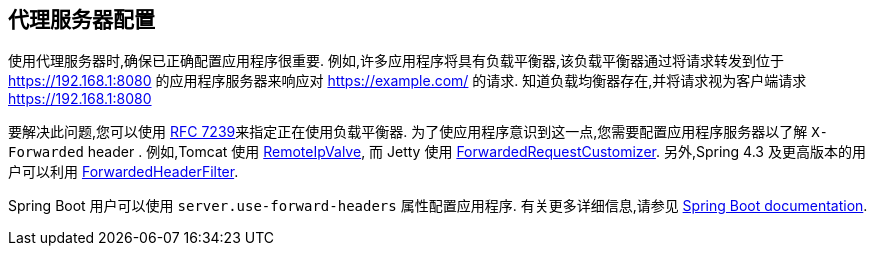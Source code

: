 [[appendix-proxy-server]]
== 代理服务器配置

使用代理服务器时,确保已正确配置应用程序很重要.  例如,许多应用程序将具有负载平衡器,该负载平衡器通过将请求转发到位于 https://192.168.1:8080 的应用程序服务器来响应对 https://example.com/ 的请求.  知道负载均衡器存在,并将请求视为客户端请求 https://192.168.1:8080

要解决此问题,您可以使用 https://tools.ietf.org/html/rfc7239[RFC 7239]来指定正在使用负载平衡器.  为了使应用程序意识到这一点,您需要配置应用程序服务器以了解 `X-Forwarded`  header .  例如,Tomcat 使用 https://tomcat.apache.org/tomcat-8.0-doc/api/org/apache/catalina/valves/RemoteIpValve.html[RemoteIpValve],
而 Jetty 使用 https://www.eclipse.org/jetty/javadoc/jetty-9/org/eclipse/jetty/server/ForwardedRequestCustomizer.html[ForwardedRequestCustomizer].  另外,Spring 4.3 及更高版本的用户可以利用 https://github.com/spring-projects/spring-framework/blob/v4.3.3.RELEASE/spring-web/src/main/java/org/springframework/web/filter/ForwardedHeaderFilter.java[ForwardedHeaderFilter].

Spring Boot 用户可以使用 `server.use-forward-headers` 属性配置应用程序.  有关更多详细信息,请参见 https://docs.spring.io/spring-boot/docs/current/reference/htmlsingle/#howto.webserver.use-behind-a-proxy-server[Spring Boot documentation].
